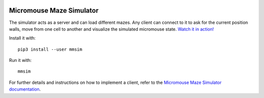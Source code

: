 |build| |documentation| |coverage| |requirements|


Micromouse Maze Simulator
=========================

The simulator acts as a server and can load different mazes. Any client can
connect to it to ask for the current position walls, move from one cell to
another and visualize the simulated micromouse state. `Watch it in action!
<https://youtu.be/6Om6xij6LAw>`_

Install it with::

   pip3 install --user mmsim

Run it with::

   mmsim

For further details and instructions on how to implement a client, refer to
the `Micromouse Maze Simulator documentation <https://mmsim.readthedocs.io>`_.


.. |build|
   image:: https://api.travis-ci.org/Bulebots/mmsim.svg?branch=master
      :target: https://travis-ci.org/Bulebots/mmsim
      :alt: Build badge
.. |documentation|
   image:: https://readthedocs.org/projects/mmsim/badge/?version=stable
      :target: https://mmsim.readthedocs.io/
      :alt: Documentation badge
.. |coverage| image:: https://codecov.io/github/Bulebots/mmsim/coverage.svg?branch=master
      :target: https://codecov.io/github/Bulebots/mmsim
      :alt: Coverage badge
.. |requirements| image:: https://requires.io/github/Bulebots/mmsim/requirements.svg
      :target: https://requires.io/github/Bulebots/mmsim/requirements/
      :alt: Requirements badge
